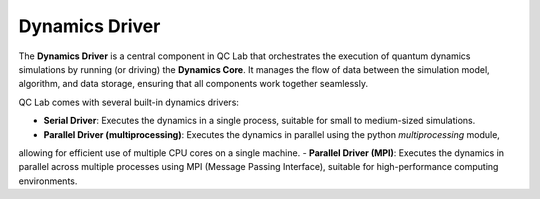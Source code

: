 .. _driver:

====================
Dynamics Driver
====================


.. figure:: _static/dynamics_driver_diagram.svg
    :alt: QC Lab Dynamics Driver Diagram
    :width: 100%
    :align: center
    :name: dynamics-driver-diagram

The **Dynamics Driver** is a central component in QC Lab that orchestrates the execution of quantum dynamics simulations by running (or driving) the 
**Dynamics Core**. It manages the flow of data between the simulation model, algorithm, and data storage, ensuring that all components work together seamlessly.

QC Lab comes with several built-in dynamics drivers:

- **Serial Driver**: Executes the dynamics in a single process, suitable for small to medium-sized simulations.
- **Parallel Driver (multiprocessing)**: Executes the dynamics in parallel using the python `multiprocessing` module,
allowing for efficient use of multiple CPU cores on a single machine.
- **Parallel Driver (MPI)**: Executes the dynamics in parallel across multiple processes using MPI (Message Passing Interface), 
suitable for high-performance computing environments.